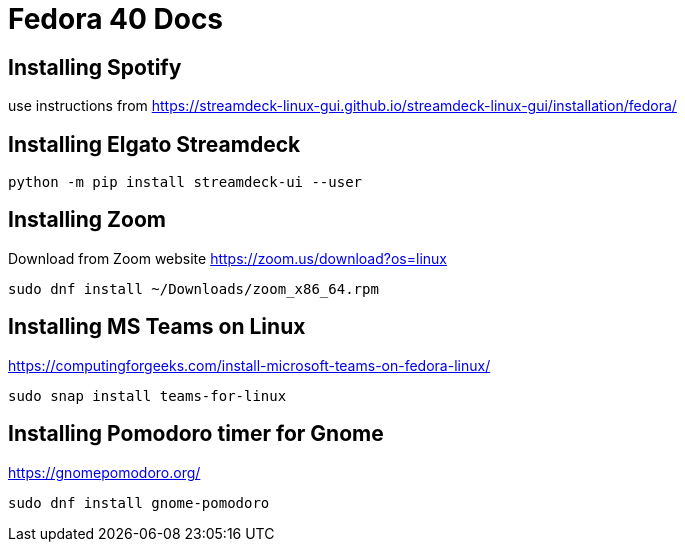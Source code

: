 # Fedora 40 Docs

## Installing Spotify

use instructions from https://streamdeck-linux-gui.github.io/streamdeck-linux-gui/installation/fedora/

## Installing Elgato Streamdeck

```
python -m pip install streamdeck-ui --user
```

## Installing Zoom 

Download from Zoom website
https://zoom.us/download?os=linux

```
sudo dnf install ~/Downloads/zoom_x86_64.rpm
```

## Installing MS Teams on Linux

https://computingforgeeks.com/install-microsoft-teams-on-fedora-linux/

```
sudo snap install teams-for-linux
```
## Installing Pomodoro timer for Gnome

https://gnomepomodoro.org/

```
sudo dnf install gnome-pomodoro
```

